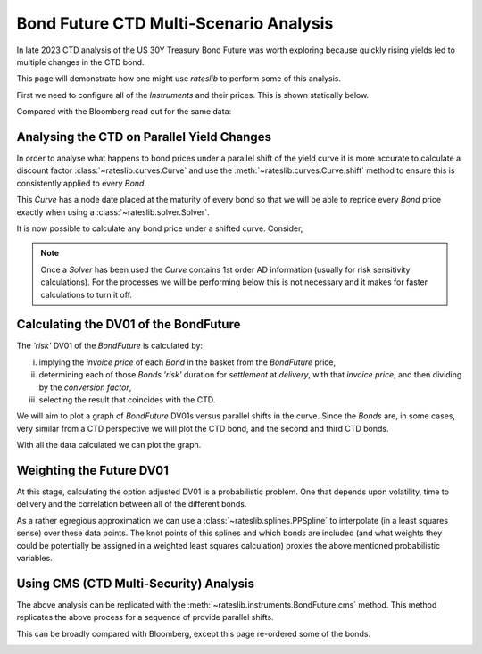 .. _bondctd-doc:

.. ipython:: python
   :suppress:

   from rateslib.curves import *
   from rateslib.instruments import *
   import matplotlib.pyplot as plt
   from datetime import datetime as dt
   import numpy as np
   from pandas import DataFrame, option_context

Bond Future CTD Multi-Scenario Analysis
********************************************

In late 2023 CTD analysis of the US 30Y Treasury Bond Future was worth exploring because
quickly rising yields led to multiple changes in the CTD bond.

This page will demonstrate how one might use *rateslib* to perform some of this analysis.

First we need to configure all of the *Instruments* and their prices. This is shown statically below.

.. ipython:: python

   data = DataFrame(
       data= [
           [FixedRateBond(dt(2022, 1, 1), dt(2039, 8, 15), fixed_rate=4.5, spec="ust", curves="bcurve"), 98.6641],
           [FixedRateBond(dt(2022, 1, 1), dt(2040, 2, 15), fixed_rate=4.625, spec="ust", curves="bcurve"), 99.8203],
           [FixedRateBond(dt(2022, 1, 1), dt(2041, 2, 15), fixed_rate=4.75, spec="ust", curves="bcurve"), 100.7734],
           [FixedRateBond(dt(2022, 1, 1), dt(2040, 5, 15), fixed_rate=4.375, spec="ust", curves="bcurve"), 96.6953],
           [FixedRateBond(dt(2022, 1, 1), dt(2039, 11, 15), fixed_rate=4.375, spec="ust", curves="bcurve"), 97.0781],
           [FixedRateBond(dt(2022, 1, 1), dt(2040, 11, 15), fixed_rate=4.25, spec="ust", curves="bcurve"), 94.8516],
           [FixedRateBond(dt(2022, 1, 1), dt(2039, 5, 15), fixed_rate=4.25, spec="ust", curves="bcurve"), 96.0469],
           [FixedRateBond(dt(2022, 1, 1), dt(2041, 5, 15), fixed_rate=4.375, spec="ust", curves="bcurve"), 96.1250],
           [FixedRateBond(dt(2022, 1, 1), dt(2040, 8, 15), fixed_rate=3.875, spec="ust", curves="bcurve"), 90.5938],
           [FixedRateBond(dt(2022, 1, 1), dt(2042, 11, 15), fixed_rate=4.00, spec="ust", curves="bcurve"), 90.4766],
           [FixedRateBond(dt(2022, 1, 1), dt(2043, 2, 15), fixed_rate=3.875, spec="ust", curves="bcurve"), 88.7656],
           [FixedRateBond(dt(2022, 1, 1), dt(2043, 8, 15), fixed_rate=4.375, spec="ust", curves="bcurve"),  95.0703],
           [FixedRateBond(dt(2022, 1, 1), dt(2042, 8, 15), fixed_rate=3.375, spec="ust", curves="bcurve"), 82.7188],
           [FixedRateBond(dt(2022, 1, 1), dt(2041, 8, 15), fixed_rate=3.75, spec="ust", curves="bcurve"), 88.4766],
           [FixedRateBond(dt(2022, 1, 1), dt(2042, 5, 15), fixed_rate=3.25, spec="ust", curves="bcurve"), 81.3828],
           [FixedRateBond(dt(2022, 1, 1), dt(2039, 2, 15), fixed_rate=3.50, spec="ust", curves="bcurve"), 88.1406],
       ],
       columns=["bonds", "prices"],
   )
   usz3 = BondFuture(  # Construct the BondFuture Instrument
       coupon=6.0,
       delivery=(dt(2023, 12, 1), dt(2023, 12, 29)),
       basket=data["bonds"],
       nominal=100e3,
       calendar="nyc",
       currency="usd",
       calc_mode="ust_long",
   )
   dlv = usz3.dlv(  # Analyse the deliverables as of the current prices
       future_price=115.9688,
       prices=data["prices"],
       settlement=dt(2023, 11, 22),
       repo_rate=5.413,
       convention="act360",
   )
   with option_context("display.float_format", lambda x: '%.6f' % x):
       print(dlv)

Compared with the Bloomberg read out for the same data:

.. image:: _static/usz3dlv.png
  :alt: Bloomberg DLV function

Analysing the CTD on Parallel Yield Changes
---------------------------------------------

In order to analyse what happens to bond prices under a parallel shift of the yield curve it is
more accurate to calculate a discount factor :class:`~rateslib.curves.Curve` and use the
:meth:`~rateslib.curves.Curve.shift` method to ensure this is consistently applied to every *Bond*.

This *Curve* has a node date placed at the maturity of every bond so that we will be able to
reprice every *Bond* price exactly when using a :class:`~rateslib.solver.Solver`.

.. ipython:: python

   unsorted_nodes = {
       dt(2023, 11, 21): 1.0, #  Today's date
       **{_.leg1.schedule.termination: 1.0 for _ in data["bonds"]}
   }
   bcurve = Curve(
       nodes=dict(sorted(unsorted_nodes.items(), key=lambda _: _[0])),
       id="bcurve",
   )
   solver = Solver(
       curves=[bcurve],
       instruments=data["bonds"],
       s=data["prices"],
   )

It is now possible to calculate any bond price under a shifted curve. Consider,

.. ipython:: python

   data["bonds"][0].rate(curves=bcurve.shift(10))  # price of 4.5% Aug '39 with +10bps in rates.

.. note::

   Once a *Solver* has been used the *Curve* contains 1st order AD information (usually for risk
   sensitivity calculations). For the processes
   we will be performing below this is not necessary and it makes for faster calculations to turn
   it off.

   .. ipython:: python

      bcurve._set_ad_order(order=0)
      data["bonds"][0].rate(curves=bcurve.shift(10))

Calculating the DV01 of the BondFuture
----------------------------------------

The *'risk'* DV01 of the *BondFuture* is calculated by:

i) implying the *invoice price* of each *Bond* in the basket from the *BondFuture* price,
ii) determining each of those *Bonds* *'risk'* duration for *settlement* at
    *delivery*, with that *invoice price*, and then dividing by the *conversion factor*,
iii) selecting the result that coincides with the CTD.

We will aim to plot a graph of *BondFuture* DV01s versus parallel shifts in the curve. Since the
*Bonds* are, in some cases, very similar from a CTD perspective we will plot the CTD bond, and
the second and third CTD bonds.

.. ipython:: python

   x, y1, y2, y3 = [], [], [], []  # containers for graph data
   for shift in range(-50, 105, 5):
       scurve = bcurve.shift(shift)                   # Shift the curve by a number of bps
       future_price = usz3.rate(curves=scurve)        # Find the future's price from the curve
       ctd_indexes = usz3.ctd_index(                  # Determine the CTDs with new prices
           future_price=future_price,
           prices=[_.rate(curves=scurve) for _ in data["bonds"]],
           settlement=dt(2023, 11, 22),
           ordered=True,
       )
       risks = usz3.duration(future_price)            # Find the Future DV01 from each Bond in basket
       y1.append(risks[ctd_indexes[0]])
       y2.append(risks[ctd_indexes[1]])
       y3.append(risks[ctd_indexes[2]])
       x.append(shift)                                # Fill graph containers with data

With all the data calculated we can plot the graph.

.. ipython:: python
   :savefig:OUTFILE

   fig, axs = plt.subplots(1,1);
   axs.plot(x, y1, 'o', markersize=8.0, label="1st CTD");
   axs.plot(x, y2, 'o', markersize=4.0, label="2nd CTD");
   axs.plot(x, y3, 'o', markersize=2.0, label="3rd CTD");
   axs.legend();
   axs.set_xlabel("Parallel shift (bps)");
   axs.set_ylabel("Future DV01");

.. plot::

   from rateslib.curves import Curve
   from rateslib.solver import Solver
   from rateslib.instruments import IRS, FixedRateBond, BondFuture
   from rateslib import dt
   from pandas import DataFrame

   data = DataFrame(
       data= [
           [FixedRateBond(dt(2022, 1, 1), dt(2039, 8, 15), fixed_rate=4.5, spec="ust", curves="bcurve"), 98.6641],
           [FixedRateBond(dt(2022, 1, 1), dt(2040, 2, 15), fixed_rate=4.625, spec="ust", curves="bcurve"), 99.8203],
           [FixedRateBond(dt(2022, 1, 1), dt(2041, 2, 15), fixed_rate=4.75, spec="ust", curves="bcurve"), 100.7734],
           [FixedRateBond(dt(2022, 1, 1), dt(2040, 5, 15), fixed_rate=4.375, spec="ust", curves="bcurve"), 96.6953],
           [FixedRateBond(dt(2022, 1, 1), dt(2039, 11, 15), fixed_rate=4.375, spec="ust", curves="bcurve"), 97.0781],
           [FixedRateBond(dt(2022, 1, 1), dt(2040, 11, 15), fixed_rate=4.25, spec="ust", curves="bcurve"), 94.8516],
           [FixedRateBond(dt(2022, 1, 1), dt(2039, 5, 15), fixed_rate=4.25, spec="ust", curves="bcurve"), 96.0469],
           [FixedRateBond(dt(2022, 1, 1), dt(2041, 5, 15), fixed_rate=4.375, spec="ust", curves="bcurve"), 96.1250],
           [FixedRateBond(dt(2022, 1, 1), dt(2040, 8, 15), fixed_rate=3.875, spec="ust", curves="bcurve"), 90.5938],
           [FixedRateBond(dt(2022, 1, 1), dt(2042, 11, 15), fixed_rate=4.00, spec="ust", curves="bcurve"), 90.4766],
           [FixedRateBond(dt(2022, 1, 1), dt(2043, 2, 15), fixed_rate=3.875, spec="ust", curves="bcurve"), 88.7656],
           [FixedRateBond(dt(2022, 1, 1), dt(2043, 8, 15), fixed_rate=4.375, spec="ust", curves="bcurve"),  95.0703],
           [FixedRateBond(dt(2022, 1, 1), dt(2042, 8, 15), fixed_rate=3.375, spec="ust", curves="bcurve"), 82.7188],
           [FixedRateBond(dt(2022, 1, 1), dt(2041, 8, 15), fixed_rate=3.75, spec="ust", curves="bcurve"), 88.4766],
           [FixedRateBond(dt(2022, 1, 1), dt(2042, 5, 15), fixed_rate=3.25, spec="ust", curves="bcurve"), 81.3828],
           [FixedRateBond(dt(2022, 1, 1), dt(2039, 2, 15), fixed_rate=3.50, spec="ust", curves="bcurve"), 88.1406],
       ],
       columns=["bonds", "prices"],
   )
   usz3 = BondFuture(  # Construct the BondFuture Instrument
       coupon=6.0,
       delivery=(dt(2023, 12, 1), dt(2023, 12, 29)),
       basket=data["bonds"],
       nominal=100e3,
       calendar="nyc",
       currency="usd",
       calc_mode="ust_long",
   )
   unsorted_nodes = {
       dt(2023, 11, 21): 1.0,
       **{_.leg1.schedule.termination: 1.0 for _ in data["bonds"]}
   }
   bcurve = Curve(
       nodes=dict(sorted(unsorted_nodes.items(), key=lambda _: _[0])),
       id="bcurve"
   )
   solver = Solver(
       curves=[bcurve],
       instruments=data["bonds"],
       s=data["prices"]
   )
   bcurve._set_ad_order(order=0)
   x, y1, y2, y3 = [], [], [], []  # containers for graph data
   for shift in range(-50, 105, 5):
       scurve = bcurve.shift(shift)
       future_price = usz3.rate(curves=scurve)
       ctd_indexes = usz3.ctd_index(
           future_price=future_price,
           prices=[_.rate(curves=scurve) for _ in data["bonds"]],
           settlement=dt(2023, 11, 22),
           ordered=True,
       )
       risks = usz3.duration(future_price)
       y1.append(risks[ctd_indexes[0]])
       y2.append(risks[ctd_indexes[1]])
       y3.append(risks[ctd_indexes[2]])
       x.append(shift)
   fig, axs = plt.subplots(1,1)
   axs.plot(x, y1, 'o', markersize=8.0, label="1st CTD")
   axs.plot(x, y2, 'o', markersize=4.0, label="2nd CTD")
   axs.plot(x, y3, 'o', markersize=2.0, label="3rd CTD")
   axs.legend()
   axs.set_xlabel("Parallel shift (bps)")
   axs.set_ylabel("Future DV01")
   plt.show()
   plt.close()

Weighting the Future DV01
---------------------------

At this stage, calculating the option adjusted DV01 is a probabilistic problem. One that
depends upon volatility, time to delivery and the correlation between all of the different
bonds.

As a rather egregious approximation we can use a :class:`~rateslib.splines.PPSpline` to interpolate
(in a least squares sense) over these data points. The knot points of this splines and which
bonds are included (and what weights they could be potentially be assigned in a weighted least
squares calculation) proxies the above mentioned probabilistic variables.

.. ipython:: python

   pps = PPSpline(
       k=4,
       t=[-50, -50, -50, -50, -35, -20, 0, 20, 35, 50, 65, 80, 100, 100, 100, 100]
   );
   pps.csolve(x + x + x, y1 + y2 + y3, 0, 0, allow_lsq=True);
   x2 = [_ for _ in range(-50, 101, 1)];
   axs.plot(x2, pps.ppev(x2));


.. plot::

   from rateslib.curves import Curve
   from rateslib.solver import Solver
   from rateslib.instruments import IRS, FixedRateBond, BondFuture
   from rateslib.splines import PPSpline
   from rateslib import dt
   from pandas import DataFrame

   data = DataFrame(
       data= [
           [FixedRateBond(dt(2022, 1, 1), dt(2039, 8, 15), fixed_rate=4.5, spec="ust", curves="bcurve"), 98.6641],
           [FixedRateBond(dt(2022, 1, 1), dt(2040, 2, 15), fixed_rate=4.625, spec="ust", curves="bcurve"), 99.8203],
           [FixedRateBond(dt(2022, 1, 1), dt(2041, 2, 15), fixed_rate=4.75, spec="ust", curves="bcurve"), 100.7734],
           [FixedRateBond(dt(2022, 1, 1), dt(2040, 5, 15), fixed_rate=4.375, spec="ust", curves="bcurve"), 96.6953],
           [FixedRateBond(dt(2022, 1, 1), dt(2039, 11, 15), fixed_rate=4.375, spec="ust", curves="bcurve"), 97.0781],
           [FixedRateBond(dt(2022, 1, 1), dt(2040, 11, 15), fixed_rate=4.25, spec="ust", curves="bcurve"), 94.8516],
           [FixedRateBond(dt(2022, 1, 1), dt(2039, 5, 15), fixed_rate=4.25, spec="ust", curves="bcurve"), 96.0469],
           [FixedRateBond(dt(2022, 1, 1), dt(2041, 5, 15), fixed_rate=4.375, spec="ust", curves="bcurve"), 96.1250],
           [FixedRateBond(dt(2022, 1, 1), dt(2040, 8, 15), fixed_rate=3.875, spec="ust", curves="bcurve"), 90.5938],
           [FixedRateBond(dt(2022, 1, 1), dt(2042, 11, 15), fixed_rate=4.00, spec="ust", curves="bcurve"), 90.4766],
           [FixedRateBond(dt(2022, 1, 1), dt(2043, 2, 15), fixed_rate=3.875, spec="ust", curves="bcurve"), 88.7656],
           [FixedRateBond(dt(2022, 1, 1), dt(2043, 8, 15), fixed_rate=4.375, spec="ust", curves="bcurve"),  95.0703],
           [FixedRateBond(dt(2022, 1, 1), dt(2042, 8, 15), fixed_rate=3.375, spec="ust", curves="bcurve"), 82.7188],
           [FixedRateBond(dt(2022, 1, 1), dt(2041, 8, 15), fixed_rate=3.75, spec="ust", curves="bcurve"), 88.4766],
           [FixedRateBond(dt(2022, 1, 1), dt(2042, 5, 15), fixed_rate=3.25, spec="ust", curves="bcurve"), 81.3828],
           [FixedRateBond(dt(2022, 1, 1), dt(2039, 2, 15), fixed_rate=3.50, spec="ust", curves="bcurve"), 88.1406],
       ],
       columns=["bonds", "prices"],
   )
   usz3 = BondFuture(  # Construct the BondFuture Instrument
       coupon=6.0,
       delivery=(dt(2023, 12, 1), dt(2023, 12, 29)),
       basket=data["bonds"],
       nominal=100e3,
       calendar="nyc",
       currency="usd",
       calc_mode="ust_long",
   )
   unsorted_nodes = {
       dt(2023, 11, 21): 1.0,
       **{_.leg1.schedule.termination: 1.0 for _ in data["bonds"]}
   }
   bcurve = Curve(
       nodes=dict(sorted(unsorted_nodes.items(), key=lambda _: _[0])),
       id="bcurve"
   )
   solver = Solver(
       curves=[bcurve],
       instruments=data["bonds"],
       s=data["prices"]
   )
   bcurve._set_ad_order(order=0)
   x, y1, y2, y3 = [], [], [], []  # containers for graph data
   for shift in range(-50, 105, 5):
       scurve = bcurve.shift(shift)
       future_price = usz3.rate(curves=scurve)
       ctd_indexes = usz3.ctd_index(
           future_price=future_price,
           prices=[_.rate(curves=scurve) for _ in data["bonds"]],
           settlement=dt(2023, 11, 22),
           ordered=True,
       )
       risks = usz3.duration(future_price)
       y1.append(risks[ctd_indexes[0]])
       y2.append(risks[ctd_indexes[1]])
       y3.append(risks[ctd_indexes[2]])
       x.append(shift)
   fig, axs = plt.subplots(1,1)
   axs.plot(x, y1, 'o', markersize=8.0, label="1st CTD")
   axs.plot(x, y2, 'o', markersize=4.0, label="2nd CTD")
   axs.plot(x, y3, 'o', markersize=2.0, label="3rd CTD")
   axs.legend()
   axs.set_xlabel("Parallel shift (bps)")
   axs.set_ylabel("Future DV01")
   pps = PPSpline(
       k=4,
       t=[-50, -50, -50, -50, -35, -20, 0, 20, 35, 50, 65, 80, 100, 100, 100, 100]
   )
   pps.csolve(x + x + x, y1 + y2 + y3, 0, 0, allow_lsq=True)
   x2 = [_ for _ in range(-50, 101, 1)]
   axs.plot(x2, pps.ppev(x2))
   plt.show()
   plt.close()


Using CMS (CTD Multi-Security) Analysis
----------------------------------------

The above analysis can be replicated with the :meth:`~rateslib.instruments.BondFuture.cms` method.
This method replicates the above process for a sequence of provide parallel shifts.

.. ipython:: python

   usz3.cms(
       prices=data["prices"],
       settlement=dt(2023, 11, 22),
       shifts=[-100, -50, 0, 50, 100]
   )

This can be broadly compared with Bloomberg, except this page re-ordered some of the bonds.

.. image:: _static/usz3ctd.png
  :alt: Bloomberg CMS function
